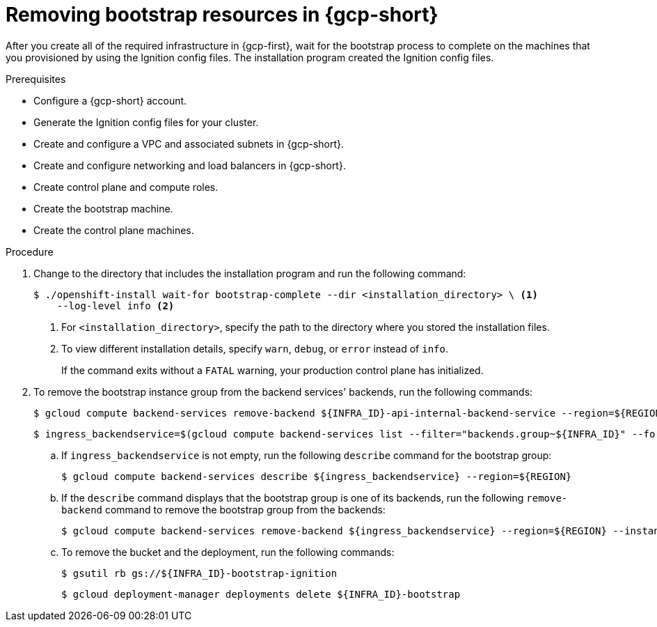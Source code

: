 // Module included in the following assemblies:
//
// * installing/installing_gcp/installing-gcp-user-infra.adoc
// * installing/installing_gcp/installing-gcp-user-infra-vpc.adoc

:_mod-docs-content-type: PROCEDURE
[id="installation-gcp-user-infra-wait-for-bootstrap_{context}"]
= Removing bootstrap resources in {gcp-short}

After you create all of the required infrastructure in {gcp-first}, wait for the bootstrap process to complete on the machines that you provisioned by using the Ignition config files. The installation program created the Ignition config files.

.Prerequisites

* Configure a {gcp-short} account.
* Generate the Ignition config files for your cluster.
* Create and configure a VPC and associated subnets in {gcp-short}.
* Create and configure networking and load balancers in {gcp-short}.
* Create control plane and compute roles.
* Create the bootstrap machine.
* Create the control plane machines.

.Procedure

. Change to the directory that includes the installation program and run the following command:
+
[source,terminal]
----
$ ./openshift-install wait-for bootstrap-complete --dir <installation_directory> \ <1>
    --log-level info <2>
----
<1> For `<installation_directory>`, specify the path to the directory where you stored the installation files.
<2> To view different installation details, specify `warn`, `debug`, or `error` instead of `info`.
+
If the command exits without a `FATAL` warning, your production control plane has initialized.

. To remove the bootstrap instance group from the backend services' backends, run the following commands:
+
[source,terminal]
----
$ gcloud compute backend-services remove-backend ${INFRA_ID}-api-internal-backend-service --region=${REGION} --instance-group=${INFRA_ID}-bootstrap-ig --instance-group-zone=${ZONE_0}
----
+
[source,terminal]
----
$ ingress_backendservice=$(gcloud compute backend-services list --filter="backends.group~${INFRA_ID}" --format='value(name)' | grep -v "${INFRA_ID}")
----
+
.. If `ingress_backendservice` is not empty, run the following `describe` command for the bootstrap group:
+
[source,terminal]
----
$ gcloud compute backend-services describe ${ingress_backendservice} --region=${REGION}
----
+
.. If the `describe` command displays that the bootstrap group is one of its backends, run the following `remove-backend` command to remove the bootstrap group from the backends:
+
[source,terminal]
----
$ gcloud compute backend-services remove-backend ${ingress_backendservice} --region=${REGION} --instance-group=${INFRA_ID}-bootstrap-ig --instance-group-zone=${ZONE_0}
----

.. To remove the bucket and the deployment, run the following commands:
+
[source,terminal]
----
$ gsutil rb gs://${INFRA_ID}-bootstrap-ignition
----
+
[source,terminal]
----
$ gcloud deployment-manager deployments delete ${INFRA_ID}-bootstrap
----
